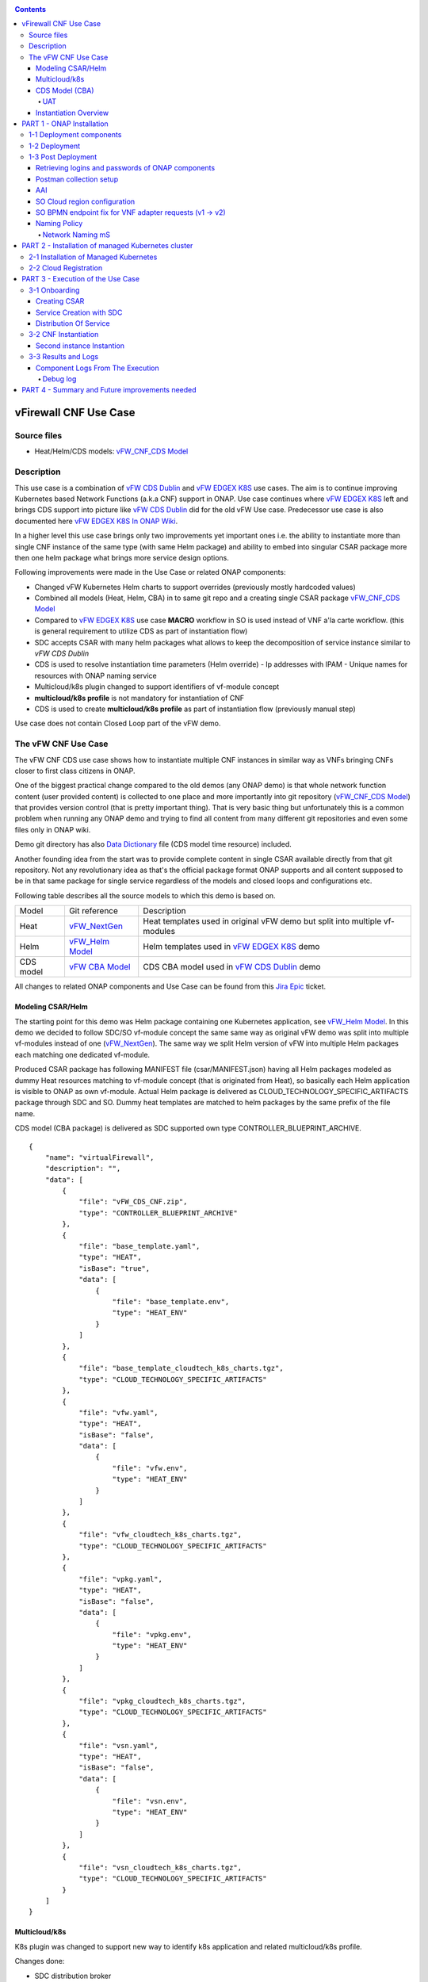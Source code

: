 .. This work is licensed under a Creative Commons Attribution 4.0 International License.
.. http://creativecommons.org/licenses/by/4.0
.. Copyright 2020 ONAP

.. _docs_vFW_CNF_CDS:

.. contents::
   :depth: 4
..

vFirewall CNF Use Case
----------------------

Source files
~~~~~~~~~~~~
- Heat/Helm/CDS models: `vFW_CNF_CDS Model`_

Description
~~~~~~~~~~~
This use case is a combination of `vFW CDS Dublin`_ and `vFW EDGEX K8S`_ use cases. The aim is to continue improving Kubernetes based Network Functions (a.k.a CNF) support in ONAP. Use case continues where `vFW EDGEX K8S`_ left and brings CDS support into picture like `vFW CDS Dublin`_ did for the old vFW Use case. Predecessor use case is also documented here `vFW EDGEX K8S In ONAP Wiki`_.

In a higher level this use case brings only two improvements yet important ones i.e. the ability to instantiate more than single CNF instance of the same type (with same Helm package) and ability to embed into singular CSAR package more then one helm package what brings more service design options.

Following improvements were made in the Use Case or related ONAP components:

- Changed vFW Kubernetes Helm charts to support overrides (previously mostly hardcoded values)
- Combined all models (Heat, Helm, CBA) in to same git repo and a creating single CSAR package `vFW_CNF_CDS Model`_
- Compared to `vFW EDGEX K8S`_ use case **MACRO** workflow in SO is used instead of VNF a'la carte workflow. (this is general requirement to utilize CDS as part of instantiation flow)
- SDC accepts CSAR with many helm packages what allows to keep the decomposition of service instance similar to `vFW CDS Dublin`
- CDS is used to resolve instantiation time parameters (Helm override)
  - Ip addresses with IPAM
  - Unique names for resources with ONAP naming service
- Multicloud/k8s plugin changed to support identifiers of vf-module concept
- **multicloud/k8s profile** is not mandatory for instantiation of CNF
- CDS is used to create **multicloud/k8s profile** as part of instantiation flow (previously manual step)

Use case does not contain Closed Loop part of the vFW demo.

The vFW CNF Use Case
~~~~~~~~~~~~~~~~~~~~
The vFW CNF CDS use case shows how to instantiate multiple CNF instances in similar way as VNFs bringing CNFs closer to first class citizens in ONAP.

One of the biggest practical change compared to the old demos (any ONAP demo) is that whole network function content (user provided content) is collected to one place and more importantly into git repository (`vFW_CNF_CDS Model`_) that provides version control (that is pretty important thing). That is very basic thing but unfortunately this is a common problem when running any ONAP demo and trying to find all content from many different git repositories and even some files only in ONAP wiki.

Demo git directory has also `Data Dictionary`_ file (CDS model time resource) included.

Another founding idea from the start was to provide complete content in single CSAR available directly from that git repository. Not any revolutionary idea as that's the official package format ONAP supports and all content supposed to be in that same package for single service regardless of the models and closed loops and configurations etc.

Following table describes all the source models to which this demo is based on.

===============  =================       ===========
Model            Git reference           Description
---------------  -----------------       -----------
Heat             `vFW_NextGen`_          Heat templates used in original vFW demo but split into multiple vf-modules
Helm             `vFW_Helm Model`_       Helm templates used in `vFW EDGEX K8S`_ demo
CDS model        `vFW CBA Model`_        CDS CBA model used in `vFW CDS Dublin`_ demo
===============  =================       ===========

All changes to related ONAP components and Use Case can be found from this `Jira Epic`_ ticket.

Modeling CSAR/Helm
..................

The starting point for this demo was Helm package containing one Kubernetes application, see `vFW_Helm Model`_. In this demo we decided to follow SDC/SO vf-module concept the same same way as original vFW demo was split into multiple vf-modules instead of one (`vFW_NextGen`_). The same way we split Helm version of vFW into multiple Helm packages each matching one dedicated vf-module.

Produced CSAR package has following MANIFEST file (csar/MANIFEST.json) having all Helm packages modeled as dummy Heat resources matching to vf-module concept (that is originated from Heat), so basically each Helm application is visible to ONAP as own vf-module. Actual Helm package is delivered as CLOUD_TECHNOLOGY_SPECIFIC_ARTIFACTS package through SDC and SO. Dummy heat templates are matched to helm packages by the same prefix of the file name.

CDS model (CBA package) is delivered as SDC supported own type CONTROLLER_BLUEPRINT_ARCHIVE.

::

    {
        "name": "virtualFirewall",
        "description": "",
        "data": [
            {
                "file": "vFW_CDS_CNF.zip",
                "type": "CONTROLLER_BLUEPRINT_ARCHIVE"
            },
            {
                "file": "base_template.yaml",
                "type": "HEAT",
                "isBase": "true",
                "data": [
                    {
                        "file": "base_template.env",
                        "type": "HEAT_ENV"
                    }
                ]
            },
            {
                "file": "base_template_cloudtech_k8s_charts.tgz",
                "type": "CLOUD_TECHNOLOGY_SPECIFIC_ARTIFACTS"
            },
            {
                "file": "vfw.yaml",
                "type": "HEAT",
                "isBase": "false",
                "data": [
                    {
                        "file": "vfw.env",
                        "type": "HEAT_ENV"
                    }
                ]
            },
            {
                "file": "vfw_cloudtech_k8s_charts.tgz",
                "type": "CLOUD_TECHNOLOGY_SPECIFIC_ARTIFACTS"
            },
            {
                "file": "vpkg.yaml",
                "type": "HEAT",
                "isBase": "false",
                "data": [
                    {
                        "file": "vpkg.env",
                        "type": "HEAT_ENV"
                    }
                ]
            },
            {
                "file": "vpkg_cloudtech_k8s_charts.tgz",
                "type": "CLOUD_TECHNOLOGY_SPECIFIC_ARTIFACTS"
            },
            {
                "file": "vsn.yaml",
                "type": "HEAT",
                "isBase": "false",
                "data": [
                    {
                        "file": "vsn.env",
                        "type": "HEAT_ENV"
                    }
                ]
            },
            {
                "file": "vsn_cloudtech_k8s_charts.tgz",
                "type": "CLOUD_TECHNOLOGY_SPECIFIC_ARTIFACTS"
            }
        ]
    }

Multicloud/k8s
..............

K8s plugin was changed to support new way to identify k8s application and related multicloud/k8s profile.

Changes done:

- SDC distribution broker

  SDC distribution broker is responsible for transformation of the CLOUD_TECHNOLOGY_SPECIFIC_ARTIFACTS into *Definition* object holding the helm package. 
  The change for Frankfurt release considers that singular CSAR package can have many CLOUD_TECHNOLOGY_SPECIFIC_ARTIFACTS, each one for dedicated vf-module 
  associated with dummy heat template. The mapping between vf-module and CLOUD_TECHNOLOGY_SPECIFIC_ARTIFACTS is done on file prefixes. In example, *vfw.yaml* 
  Heat template will result with creation of *vfw* vf-module and its Definition will be created from CLOUD_TECHNOLOGY_SPECIFIC_ARTIFACTS file of name 
  vfw_cloudtech_k8s_charts.tgz. More examples can be found in `Modeling CSAR/Helm`_ section.

- K8S plugin APIs changed to use VF Module Model Identifiers

    Previously K8S plugin's used user given values in to identify object created/modified. Names were basing on VF-Module's "model-name"/"model-version" like "VfwLetsHopeLastOne..vfw..module-3" and "1". SO request has user_directives from where values was taken.

    **VF Module Model Invariant ID** and **VF Module Model Version ID** is now used to identify artifact in SO request to Multicloud/k8s plugin. This does not require user to give extra parameters for the SO request as vf-module related parameters are there already by default. `MULTICLOUD-941`_
    Note that API endpoints are not changed but only the semantics.

    *Examples:*

      Definition

      ::

          /api/multicloud-k8s/v1/v1/rb/definition/{VF Module Model Invariant ID}/{VF Module Model Version ID}/content


      Profile creation API

      ::

          curl -i -d @create_rbprofile.json -X POST http://${K8S_NODE_IP}:30280/api/multicloud-k8s/v1/v1/rb/definition/{VF Module Model Invariant ID}/{VF Module Model Version ID}/profile
          {    "rb-name": “{VF Module Model Invariant ID}",
               "rb-version": "{VF Module Model Version ID}",
               "profile-name": "p1",
               "release-name": "r1",
               "namespace": "testns1",
               "kubernetes-version": "1.13.5"
          }

      Upload Profile content API

      ::

          curl -i --data-binary @profile.tar.gz -X POST http://${K8S_NODE_IP}:30280/api/multicloud-k8s/v1/v1/rb/definition/{VF Module Model Invariant ID}/{VF Module Model Version ID}/profile/p1/content

- Instantiation broker

  The broker implements `infra_workload`_ API used to handle vf-module instantiation request comming from the SO. User directives were changed by SDNC directives what impacts also the way how a'la carte instantiation method works from the VID. There is no need to specify the user directives delivered from the separate file. Instead SDNC directives are delivered through SDNC preloading (a'la carte instantiation) or through the resource assignment performed by the CDS (Macro flow instantiation).

  For helm package instantiation following parameters have to be delivered in the SDNC directives:

  ======================== ==============================================
  Variable                 Description
  ------------------------ ----------------------------------------------
  k8s-rb-profile-name      Name of the override profile 
  k8s-rb-profile-namespace Name of the namespace for created helm package
  ======================== ==============================================

- Default override support was added to the plugin

    **TODO: Some content here, maybe also picture**

- Instantiation time override support was added to the plugin

    **TODO: Some content here, maybe also picture**


CDS Model (CBA)
...............

Creating CDS model was the core of the use case work and also the most difficult and time consuming part. There are many reasons for this e.g.

- CDS documentation (even being new component) is inadequate or non-existent for service modeler user. One would need to be CDS developer to be able to do something with it.
- CDS documentation what exists is non-versioned (in ONAP wiki when should be in git) so it's mostly impossible to know what features are for what release.
- Our little experience of CDS (not CDS developers)

At first the target was to keep CDS model as close as possible to `vFW_CNF_CDS Model`_ use case model and only add smallest possible changes to enable also k8s usage. That is still the target but in practice model deviated from the original one already and time pressure pushed us to not care about sync. Basically the end result could be possible much streamlined if wanted to be smallest possible to working only for K8S based network functions.

As K8S application was splitted into multiple Helm packages to match vf-modules, CBA modeling follows the same and for each vf-module there's own template in CBA package.

::

    "artifacts" : {
      "base_template-template" : {
        "type" : "artifact-template-velocity",
        "file" : "Templates/base_template-template.vtl"
      },
      "base_template-mapping" : {
        "type" : "artifact-mapping-resource",
        "file" : "Templates/base_template-mapping.json"
      },
      "vpkg-template" : {
        "type" : "artifact-template-velocity",
        "file" : "Templates/vpkg-template.vtl"
      },
      "vpkg-mapping" : {
        "type" : "artifact-mapping-resource",
        "file" : "Templates/vpkg-mapping.json"
      },
      "vfw-template" : {
        "type" : "artifact-template-velocity",
        "file" : "Templates/vfw-template.vtl"
      },
      "vfw-mapping" : {
        "type" : "artifact-mapping-resource",
        "file" : "Templates/vfw-mapping.json"
      },
      "vnf-template" : {
        "type" : "artifact-template-velocity",
        "file" : "Templates/vnf-template.vtl"
      },
      "vnf-mapping" : {
        "type" : "artifact-mapping-resource",
        "file" : "Templates/vnf-mapping.json"
      },
      "vsn-template" : {
        "type" : "artifact-template-velocity",
        "file" : "Templates/vsn-template.vtl"
      },
      "vsn-mapping" : {
        "type" : "artifact-mapping-resource",
        "file" : "Templates/vsn-mapping.json"
      }
    }

Only **resource-assignment** workflow of the CBA model is utilized in this demo. If final CBA model contains also **config-deploy** workflow it's there just to keep parity with original vFW CBA (for VMs). Same applies for the related template *Templates/nf-params-template.vtl* and it's mapping file.

The interesting part on CBA model is the **profile-upload** sub step of imperative workflow where Kotlin script is used to upload K8S profile into multicloud/k8s API.

::

    "profile-upload" : {
      "type" : "component-script-executor",
      "interfaces" : {
        "ComponentScriptExecutor" : {
          "operations" : {
            "process" : {
              "inputs" : {
                "script-type" : "kotlin",
                "script-class-reference" : "org.onap.ccsdk.cds.blueprintsprocessor.services.execution.scripts.K8sProfileUpload",
                "dynamic-properties" : "*profile-upload-properties"
              }
            }
          }
        }
      }
    }

Kotlin script expects that K8S profile package named like "k8s-rb-profile-name".tar.gz is present in CBA "Templates/k8s-profiles directory" where "k8s-rb-profile-name" is one of the CDS resolved parameters (user provides as input parameter).

**TODO: something about the content and structure of profile package**

As `Data Dictionary`_ is also included into demo git directory, re-modeling and making changes into model utilizing CDS model time / runtime is easier as used DD is also known.

UAT
+++

During testing of the use case **uat.yml** file was recorded according to `CDS UAT Testing`_ instructions. Generated uat.yml is stored within CBA package into **Tests** folder.

Recorded uat.yml is an example run with example values (the values we used when demo was run) and can be used later to test CBA model in isolation (unit test style). This is very useful when changes are made to CBA model and those changes are needed to be tested fast. With uat.yml file only CDS is needed as all external interfaces are mocked. However, note that mocking is possible for REST interfaces only (e.g. Netconf is not supported).

Another benefit of uat.yml is that it documents the runtime functionality of the CBA.

To verify CBA with uat.yaml and CDS runtime do following:

- Enable UAT testing for CDS runtime

  ::

      kubectl -n onap edit deployment onap-cds-cds-blueprints-processor

      # add env variable for cds-blueprints-processor container:
                name: spring_profiles_active
                value: uat

- Spy CBA functionality with UAT initial seed file

::

    curl -X POST -u ccsdkapps:ccsdkapps -F cba=@my_cba.zip -F uat=@input_uat.yaml http://<kube-node>:30499/api/v1/uat/spy

where my_cba.zip is the original cba model and input_uat.yml is following in this use case:

::

    %YAML 1.1
    ---
    processes:
      - name: resource-assignment for vnf
        request:
          commonHeader: &commonHeader
            originatorId: SDNC_DG
            requestId: "98397f54-fa57-485f-a04e-1e220b7b1779"
            subRequestId: "6bfca5dc-993d-48f1-ad27-a7a9ea91836b"
          actionIdentifiers: &actionIdentifiers
            blueprintName: vFW_CNF_CDS
            blueprintVersion: "1.0.7"
            actionName: resource-assignment
            mode: sync
          payload:
            resource-assignment-request:
              template-prefix:
                - "vnf"
              resource-assignment-properties:
                service-instance-id: &service-id "0362acff-38e7-4ecc-8ac0-4780161f3ca0"
                vnf-model-customization-uuid: &vnf-model-cust-uuid "366c007e-7684-4a0b-a2f4-9815174bec55"
                vnf-id: &vnf-id "6bfca5dc-993d-48f1-ad27-a7a9ea91836b"
                aic-cloud-region: &cloud-region "k8sregionfour"
      - name: resource-assignment for base_template
        request:
          commonHeader: *commonHeader
          actionIdentifiers: *actionIdentifiers
          payload:
            resource-assignment-request:
              template-prefix:
                - "base_template"
              resource-assignment-properties:
                nfc-naming-code: "base_template"
                k8s-rb-profile-name: &k8s-profile-name "vfw-cnf-cds-base-profile"
                service-instance-id: *service-id
                vnf-id: *vnf-id
                vf-module-model-customization-uuid: "603eadfe-50d6-413a-853c-46f5a8e2ddc7"
                vnf-model-customization-uuid: *vnf-model-cust-uuid
                vf-module-id: "34c190c7-e5bc-4e61-a0d9-5fd44416dd96"
                aic-cloud-region: *cloud-region
      - name: resource-assignment for vpkg
        request:
          commonHeader: *commonHeader
          actionIdentifiers: *actionIdentifiers
          payload:
            resource-assignment-request:
              template-prefix:
                - "vpkg"
              resource-assignment-properties:
                nfc-naming-code: "vpkg"
                k8s-rb-profile-name: *k8s-profile-name
                service-instance-id: *service-id
                vnf-id: *vnf-id
                vf-module-model-customization-uuid: "32ffad03-d38d-46d5-b4a6-a3b0b6112ffc"
                vnf-model-customization-uuid: *vnf-model-cust-uuid
                vf-module-id: "0b3c70f3-a462-4340-b08f-e39f6baa364e"
                aic-cloud-region: *cloud-region
      - name: resource-assignment for vsn
        request:
          commonHeader: *commonHeader
          actionIdentifiers: *actionIdentifiers
          payload:
            resource-assignment-request:
              template-prefix:
                - "vsn"
              resource-assignment-properties:
                nfc-naming-code: "vsn"
                k8s-rb-profile-name: *k8s-profile-name
                service-instance-id: *service-id
                vnf-id: *vnf-id
                vf-module-model-customization-uuid: "f75c3628-12e9-4c70-be98-d347045a3f70"
                vnf-model-customization-uuid: *vnf-model-cust-uuid
                vf-module-id: "960c9189-4a68-49bc-8bef-88e621fef250"
                aic-cloud-region: *cloud-region
      - name: resource-assignment for vfw
        request:
          commonHeader: *commonHeader
          actionIdentifiers: *actionIdentifiers
          payload:
            resource-assignment-request:
              template-prefix:
                - "vfw"
              resource-assignment-properties:
                nfc-naming-code: "vfw"
                k8s-rb-profile-name: *k8s-profile-name
                service-instance-id: *service-id
                vnf-id: *vnf-id
                vf-module-model-customization-uuid: "f9afd9bb-7796-4aff-8f53-681513115742"
                vnf-model-customization-uuid: *vnf-model-cust-uuid
                vf-module-id: "1ff35d90-623b-450e-abb2-10a515249fbe"
                aic-cloud-region: *cloud-region


**NOTE:** This call will run all the calls (given in input_uat.yml) towards CDS and records the functionality, so there needs to be working environment (SDNC, AAI, Naming, Netbox, etc.) to record valid final uat.yml.
As an output of this call final uat.yml content is received. Final uat.yml in this use case looks like this:

::

    TODO: the content.

Currently UAT is broken in master `CCSDK-2155`_

- Verify CBA with UAT

  ::

      curl -X POST -u ccsdkapps:ccsdkapps -F cba=@my_cba.zip http://<kube-node>:30499/api/v1/uat/verify

where my_cba.zip is the CBA model with uat.yml (generated in spy step) inside Test folder.

**TODO: add UAT POST to postman**

Instantiation Overview
......................

The figure below shows all the interactions that take place during vFW CNF instantiation. It's not describing flow of actions (ordered steps) but rather component dependencies.

.. figure:: files/vFW_CNF_CDS/Instantiation_topology.png
   :align: center

   vFW CNF CDS Use Case Runtime interactions.

PART 1 - ONAP Installation
--------------------------
1-1 Deployment components
~~~~~~~~~~~~~~~~~~~~~~~~~

In order to run the vFW_CNF_CDS use case, we need ONAP Frankfurt Release (or later) and at least following components:

=======================================================   ===========
ONAP Component name                                       Describtion
-------------------------------------------------------   -----------
AAI                                                       Required for Inventory Cloud Owner, Customer, Owning Entity, Service, Generic VNF, VF Module
SDC                                                       VSP, VF and Service Modeling of the CNF
DMAAP                                                     Distribution of the CSAR including CBA to all ONAP components
SO                                                        Requires for Macro Orchestration using the generic building blocks
CDS                                                       Resolution of cloud parameters including Helm override parameters for the CNF. Creation of the multicloud/k8s profile for CNF instantion.
SDNC (needs to include netbox and Naming Generation mS)   Provides GENERIC-RESOURCE-API for cloud Instantiation orchestration via CDS.
Policy                                                    Used to Store Naming Policy
AAF                                                       Used for Authentication and Authorization of requests
Portal                                                    Required to access SDC.
MSB                                                       Exposes multicloud interfaces used by SO.
Multicloud                                                K8S plugin part used to pass SO instantiation requests to external Kubernetes cloud region.
Robot                                                     Optional. Can be used for running automated tasks, like provisioning cloud customer, cloud region, service subscription, etc ..
Shared Cassandra DB                                       Used as a shared storage for ONAP components that rely on Cassandra DB, like AAI
Shared Maria DB                                           Used as a shared storage for ONAP components that rely on Maria DB, like SDNC, and SO
=======================================================   ===========

1-2 Deployment
~~~~~~~~~~~~~~

In order to deploy such an instance, follow the `ONAP Deployment Guide`_

As we can see from the guide, we can use an override file that helps us customize our ONAP deployment, without modifying the OOM Folder, so you can download this override file here, that includes the necessary components mentioned above.

**override.yaml** file where enabled: true is set for each component needed in demo (by default all components are disabled).

::

  aai:
    enabled: true
  aaf:
    enabled: true
  cassandra:
    enabled: true
  cds:
    enabled: true
  contrib:
    enabled: true
  dmaap:
    enabled: true
  mariadb-galera:
    enabled: true
  msb:
    enabled: true
  multicloud:
    enabled: true
  policy:
    enabled: true
  portal:
    enabled: true
  robot:
    enabled: true
  sdc:
    enabled: true
  sdnc:
    enabled: true
  so:
    enabled: true

Then deploy ONAP with Helm with your override file.

::

    helm deploy onap local/onap --namespace onap -f ~/override.yaml

In case redeployment needed `Helm Healer`_ could be a faster and convenient way to redeploy.

::

    helm-healer.sh -n onap -f ~/override.yaml -s /dockerdata-nfs --delete-all

Or redeploy (clean re-deploy also data removed) just wanted components (Helm releases), cds in this example.

::

    helm-healer.sh -f ~/override.yaml -s /dockerdata-nfs/ -n onap -c onap-cds

There are many instructions in ONAP wiki how to follow your deployment status and does it succeeded or not, mostly using Robot Health checks. One way we used is to skip the outermost Robot wrapper and use directly ete-k8s.sh to able to select checked components easily. Script is found from OOM git repository *oom/kubernetes/robot/ete-k8s.sh*.

::

    for comp in {aaf,aai,dmaap,msb,multicloud,policy,portal,sdc,sdnc,so}; do
        if ! ./ete-k8s.sh onap health-$comp; then
            failed=$failed,$comp
        fi
    done
    if [ -n "$failed" ]; then
        echo "These components failed: $failed"
        false
    else
        echo "Healthcheck successful"
    fi

And check status of pods, deployments, jobs etc.

::

    kubectl -n onap get pods | grep -vie 'completed' -e 'running'
    kubectl -n onap get deploy,sts,jobs


1-3 Post Deployment
~~~~~~~~~~~~~~~~~~~

After completing the first part above, we should have a functional ONAP deployment for the Frankfurt Release.

We will need to apply a few modifications to the deployed ONAP Frankfurt instance in order to run the use case.

Retrieving logins and passwords of ONAP components
..................................................

Since Frankfurt release hardcoded passwords were mostly removed and it is possible to configure passwords of ONAP components in time of installation. In order to retrieve
these passwords with associated logins it is required to get them with kubectl. Below is the procedure on mariadb-galera DB example.

::

    kubectl get secret `kubectl get secrets | grep mariadb-galera-db-root-password | awk {'print $1'}` -o jsonpath="{.data.login}" | base64 --decode
    kubectl get secret `kubectl get secrets | grep mariadb-galera-db-root-password | awk {'print $1'}` -o jsonpath="{.data.password}" | base64 --decode

In this case login is empty as the secret is dedicated to root user.

Postman collection setup
........................

In this demo we have on purpose created all manual ONAP preparation steps (which in real life are automated) by using Postman so it will be clear what exactly is needed. Some of the steps like AAI population is automated by Robot scripts in other ONAP demos (**./demo-k8s.sh onap init**) and Robot script could be used for many parts also in this demo. Later when this demo is fully automated we probably update also Robot scripts to support this demo.

Postman collection is used also to trigger instantion using SO APIs.

Following steps are needed to setup postman:

- Import this postman collection zip

  :download:`Postman collection <files/vFW_CNF_CDS/postman.zip>`

- Extract the zip and import 2 postman collection and environment files into Postman
    - `vFW_CNF_CDS.postman_collection.json`
    - `vFW_CNF_CDS.postman_environment.json`

- For use case debugging purposes to get Kubernetes cluster external access to SO CatalogDB (GET operations only), modify SO CatalogDB service to NodePort instead of ClusterIP. You may also create separate own NodePort if you wish, but here we have just edited directly the service with kubectl. Note that the port number 30120 is used in postman collection.

::

    kubectl -n onap edit svc so-catalog-db-adapter
         - .spec.type: ClusterIP
         + .spec.type: NodePort
         + .spec.ports[0].nodePort: 30120

**Postman variables:**

Most of the postman variables are automated by postman scripts and environment file provided, but there are few mandatory variables to fill by user.

===================  ===================
Variable             Description
-------------------  -------------------
k8s                  ONAP Kubernetes host
sdnc_port            port of sdnc service for accessing MDSAL
cds-service-name     name of service as defined in SDC
cds-instance-name    name of instantiated service (if ending with -{num}, will be autoincremented for each instantiation request)
===================  ===================

You can get the sdnc_port value with

::

    kubectl -n onap get svc sdnc -o json | jq '.spec.ports[]|select(.port==8282).nodePort'


**TODO: change variable names something else than cds-xxx**


AAI
...

Some basic entries are needed in ONAP AAI. These entries are needed ones per onap installation and do not need to be repeated when running multiple demos based on same definitions.

Create all these entries into AAI in this order. Postman collection provided in this demo can be used for creating each entry.

**Postman -> Robot Init Stuff**

- Create Customer
- Create Owning-entity
- Create Platform
- Create Project
- Create Line Of Business

Corresponding GET operations in postman can be used to verify entries created. Postman collection also includes some code that tests/verifies some basic issues e.g. gives error if entry already exists.

SO Cloud region configuration
.............................

FIXME Move to "Cloud registration" section

SO database needs to (manually) modified for SO to know that this particular cloud region is to be handled by multicloud. Values we insert needs to obviously match to the ones we populated into AAI.

The related code part in SO is here: `SO Cloud Region Selection`_
It's possible improvement place in SO to rather get this information directly from AAI.

::

    kubectl -n onap exec onap-mariadb-galera-mariadb-galera-0 -it -- mysql -uroot -psecretpassword -D catalogdb
        select * from cloud_sites;
        insert into cloud_sites(ID, REGION_ID, IDENTITY_SERVICE_ID, CLOUD_VERSION, CLLI, ORCHESTRATOR) values("k8sregionfour", "k8sregionfour", "DEFAULT_KEYSTONE", "2.5", "clli2", "multicloud");
        select * from cloud_sites;
        exit

.. note:: The required credentials can be retrieved with instruction `Retrieving logins and passwords of ONAP components`_

SO BPMN endpoint fix for VNF adapter requests (v1 -> v2)
........................................................

SO Openstack adapter needs to be updated to use newer version. Here is also possible improvement area in SO. Openstack adapter is confusing in context of this use case as VIM is not Openstack but Kubernetes cloud region. In this use case we did not used Openstack at all.

::

    kubectl -n onap edit configmap onap-so-so-bpmn-infra-app-configmap
      - .data."override.yaml".mso.adapters.vnf.rest.endpoint: http://so-openstack-adapter.onap:8087/services/rest/v1/vnfs
      + .data."override.yaml".mso.adapters.vnf.rest.endpoint: http://so-openstack-adapter.onap:8087/services/rest/v2/vnfs
      kubectl -n onap delete pod -l app=so-bpmn-infra

Naming Policy
.............

Naming policy is needed to generate unique names for all instance time resources that are wanted to be modeled in the way naming policy is used. Those are normally VNF, VNFC and VF-module names, network names etc. Naming is general ONAP feature and not limited to this use case.

The override.yaml file above has an option **"preload=true"**, that will tell the POLICY component to run the push_policies.sh script as the POLICY PAP pod starts up, which will in turn create the Naming Policy and push it.

To check that the naming policy is created and pushed OK, we can run the commands below.

FIXME !!!

Network Naming mS
+++++++++++++++++

There's a strange feature or bug in naming service still at ONAP Frankfurt and following hack needs to be done to make it work.

::

  # Go into naming service database pod
  kubectl -n onap exec -it onap-sdnc-nengdb-0 bash

  # Delete entries from EXTERNAL_INTERFACE table
  mysql -unenguser -pnenguser123 nengdb -e 'delete from EXTERNAL_INTERFACE;'

.. note:: The required credentials can be retrieved with instruction `Retrieving logins and passwords of ONAP components`_

PART 2 - Installation of managed Kubernetes cluster
---------------------------------------------------

In this demo the target cloud region is a Kubernetes cluster of your choice basically just like with Openstack. ONAP platform is a bit too much hard wired to Openstack and it's visible in many demos.

2-1 Installation of Managed Kubernetes
~~~~~~~~~~~~~~~~~~~~~~~~~~~~~~~~~~~~~~

In this demo we use Kubernetes deployment used by ONAP multicloud/k8s team to test their plugin features see `KUD readthedocs`_. There's also some outdated instructions in ONAP wiki `KUD in Wiki`_.

KUD deployment is fully automated and also used in ONAP's CI/CD to automatically verify all `Multicloud k8s gerrit`_ commits (see `KUD Jenkins ci/cd verification`_) and that's quite good (and rare) level of automated integration testing in ONAP. KUD deployemnt is used as it's installation is automated and it also includes bunch of Kubernetes plugins used to tests various k8s plugin features. In addition to deployement, KUD repository also contains test scripts to automatically test multicloud/k8s plugin features. Those scripts are run in CI/CD.

See `KUD subproject in github`_ for a list of additional plugins this Kubernetes deployment has. In this demo the tested CNF is dependent on following plugins:

- ovn4nfv
- Multus
- Virtlet

Follow instructions in `KUD readthedocs`_ and install target Kubernetes cluster in your favorite machine(s), simplest being just one machine. Your cluster nodes(s) needs to be accessible from ONAP Kuberenetes nodes.

2-2 Cloud Registration
~~~~~~~~~~~~~~~~~~~~~~

Managed Kubernetes cluster is registered here into ONAP as one cloud region. This obviously is done just one time for this particular cloud. Cloud registration information is kept in AAI.

Postman collection have folder/entry for each step. Execute in this order.

**Postman -> AAI -> Create**

- Create Complex
- Create Cloud Region
- Create Complex-Cloud Region Relationship
- Create Service
- Create Service Subscription
- Create Cloud Tenant
- Create Availability Zone

**Postman -> Multicloud**

- Upload Connectivity Info  **TODO: where to get kubeconfig file?**


PART 3 - Execution of the Use Case
----------------------------------

This part contains all the steps to run the use case by using ONAP GUIs and Postman.

Following picture describes the overall sequential flow of the use case.

.. figure:: files/vFW_CNF_CDS/vFW_CNF_CDS_Flow.png
   :align: center

   vFW CNF CDS Use Case sequence flow.

3-1 Onboarding
~~~~~~~~~~~~~~

Creating CSAR
.............

Whole content of this use case is stored into single git repository and ONAP user content package CSAR package can be created with provided Makefile.

Complete content can be packaged to single CSAR file in following way:
(Note: requires Helm installed)

::

  git clone https://gerrit.onap.org/r/demo
  cd heat/vFW_CNF_CDS/templates
  make

The output looks like:
::

  mkdir csar/
  make -C helm
  make[1]: Entering directory '/home/samuli/onapCode/demo/heat/vFW_CNF_CDS/templates/helm'
  rm -f base_template-*.tgz
  rm -f base_template_cloudtech_k8s_charts.tgz
  helm package base_template
  Successfully packaged chart and saved it to: /home/samuli/onapCode/demo/heat/vFW_CNF_CDS/templates/helm/base_template-0.2.0.tgz
  mv base_template-*.tgz base_template_cloudtech_k8s_charts.tgz
  rm -f vpkg-*.tgz
  rm -f vpkg_cloudtech_k8s_charts.tgz
  helm package vpkg
  Successfully packaged chart and saved it to: /home/samuli/onapCode/demo/heat/vFW_CNF_CDS/templates/helm/vpkg-0.2.0.tgz
  mv vpkg-*.tgz vpkg_cloudtech_k8s_charts.tgz
  rm -f vfw-*.tgz
  rm -f vfw_cloudtech_k8s_charts.tgz
  helm package vfw
  Successfully packaged chart and saved it to: /home/samuli/onapCode/demo/heat/vFW_CNF_CDS/templates/helm/vfw-0.2.0.tgz
  mv vfw-*.tgz vfw_cloudtech_k8s_charts.tgz
  rm -f vsn-*.tgz
  rm -f vsn_cloudtech_k8s_charts.tgz
  helm package vsn
  Successfully packaged chart and saved it to: /home/samuli/onapCode/demo/heat/vFW_CNF_CDS/templates/helm/vsn-0.2.0.tgz
  mv vsn-*.tgz vsn_cloudtech_k8s_charts.tgz
  make[1]: Leaving directory '/home/samuli/onapCode/demo/heat/vFW_CNF_CDS/templates/helm'
  mv helm/*.tgz csar/
  cp base/* csar/
  cd cba/ && zip -r vFW_CDS_CNF.zip .
    adding: TOSCA-Metadata/ (stored 0%)
    adding: TOSCA-Metadata/TOSCA.meta (deflated 38%)
    adding: Templates/ (stored 0%)
    adding: Templates/base_template-mapping.json (deflated 92%)
    adding: Templates/vfw-template.vtl (deflated 87%)
    adding: Templates/nf-params-mapping.json (deflated 86%)
    adding: Templates/vsn-mapping.json (deflated 94%)
    adding: Templates/vnf-template.vtl (deflated 90%)
    adding: Templates/vpkg-mapping.json (deflated 94%)
    adding: Templates/vsn-template.vtl (deflated 87%)
    adding: Templates/nf-params-template.vtl (deflated 44%)
    adding: Templates/base_template-template.vtl (deflated 85%)
    adding: Templates/vfw-mapping.json (deflated 94%)
    adding: Templates/vnf-mapping.json (deflated 92%)
    adding: Templates/vpkg-template.vtl (deflated 86%)
    adding: Templates/k8s-profiles/ (stored 0%)
    adding: Templates/k8s-profiles/vfw-cnf-cds-base-profile.tar.gz (stored 0%)
    adding: Scripts/ (stored 0%)
    adding: Scripts/kotlin/ (stored 0%)
    adding: Scripts/kotlin/KotlinK8sProfileUpload.kt (deflated 75%)
    adding: Scripts/kotlin/README.md (stored 0%)
    adding: Definitions/ (stored 0%)
    adding: Definitions/artifact_types.json (deflated 57%)
    adding: Definitions/vFW_CNF_CDS.json (deflated 81%)
    adding: Definitions/node_types.json (deflated 86%)
    adding: Definitions/policy_types.json (stored 0%)
    adding: Definitions/data_types.json (deflated 93%)
    adding: Definitions/resources_definition_types.json (deflated 95%)
    adding: Definitions/relationship_types.json (stored 0%)
  mv cba/vFW_CDS_CNF.zip csar/
  #Can't use .csar extension or SDC will panic
  cd csar/ && zip -r vfw_k8s_demo.zip .
    adding: base_template_cloudtech_k8s_charts.tgz (stored 0%)
    adding: MANIFEST.json (deflated 83%)
    adding: base_template.yaml (deflated 63%)
    adding: vsn_cloudtech_k8s_charts.tgz (stored 0%)
    adding: vfw_cloudtech_k8s_charts.tgz (stored 0%)
    adding: vpkg_cloudtech_k8s_charts.tgz (stored 0%)
    adding: vsn.yaml (deflated 75%)
    adding: vpkg.yaml (deflated 76%)
    adding: vfw.yaml (deflated 77%)
    adding: vFW_CDS_CNF.zip (stored 0%)
    adding: base_template.env (deflated 23%)
    adding: vsn.env (deflated 53%)
    adding: vpkg.env (deflated 55%)
    adding: vfw.env (deflated 58%)
  mv csar/vfw_k8s_demo.zip .
  $

and package **vfw_k8s_demo.zip** file is created containing all sub-models.

Import this package into SDC and follow onboarding steps.

Service Creation with SDC
.........................

Create VSP, VLM, VF, ..., Service in SDC
    - Remember during VSP onboard to choose "Network Package" Onboarding procedure

**TODO: make better steps**

On VF level, add CBA separately as it's not onboarded by default from CSAR correctly

Service -> Properties Assignment -> Choose VF (at right box):
    - skip_post_instantiation_configuration - True
    - sdnc_artifact_name - vnf
    - sdnc_model_name - vFW_CNF_CDS
    - sdnc_model_version - 1.0.0

Distribution Of Service
.......................

Distribute service. **TODO: add screenshot to distribution SDC UI**

Verify distribution for:

- SDC:

    SDC Catalog database should have our service now defined.

    **Postman -> SDC/SO -> SDC Catalog Service**

    ::

        {
            "uuid": "40f4cca8-1025-4f2e-8435-dda898f0caab",
            "invariantUUID": "b0ecfa3b-4394-4727-be20-c2c718002093",
            "name": "TestvFWService",
            "version": "3.0",
            "toscaModelURL": "/sdc/v1/catalog/services/40f4cca8-1025-4f2e-8435-dda898f0caab/toscaModel",
            "category": "Mobility",
            "lifecycleState": "CERTIFIED",
            "lastUpdaterUserId": "jm0007",
            "distributionStatus": "DISTRIBUTED"
        }

    Listing should contain entry with our service name **TestvFWService** **TODO: Let's use service name different from other demos**

- SO:

    SO Catalog database should have our service NFs defined now.

    **Postman -> SDC/SO -> SO Catalog DB Service xNFs**

    ::

        {
           "serviceVnfs":[
              {
                 "modelInfo":{
                    "modelName":"FixedVFW",
                    "modelUuid":"a6c43cc8-677d-447d-afc2-795212182dc0",
                    "modelInvariantUuid":"074555e3-21b9-47ba-9ad9-78028029a36d",
                    "modelVersion":"1.0",
                    "modelCustomizationUuid":"366c007e-7684-4a0b-a2f4-9815174bec55",
                    "modelInstanceName":"FixedVFW 0"
                 },
                 "toscaNodeType":"org.openecomp.resource.vf.Fixedvfw",
                 "nfFunction":null,
                 "nfType":null,
                 "nfRole":null,
                 "nfNamingCode":null,
                 "multiStageDesign":"false",
                 "vnfcInstGroupOrder":null,
                 "resourceInput":"{\"vf_module_id\":\"vFirewallCL\",\"skip_post_instantiation_configuration\":\"true\",\"vsn_flavor_name\":\"PUT THE VM FLAVOR NAME HERE (m1.medium suggested)\",\"vfw_int_private2_ip_0\":\"192.168.20.100\",\"int_private1_subnet_id\":\"zdfw1fwl01_unprotected_sub\",\"public_net_id\":\"PUT THE PUBLIC NETWORK ID HERE\",\"vnf_name\":\"vFW_NextGen\",\"onap_private_subnet_id\":\"PUT THE ONAP PRIVATE NETWORK NAME HERE\",\"vsn_int_private2_ip_0\":\"192.168.20.250\",\"sec_group\":\"PUT THE ONAP SECURITY GROUP HERE\",\"vfw_name_0\":\"zdfw1fwl01fwl01\",\"nexus_artifact_repo\":\"https://nexus.onap.org\",\"onap_private_net_cidr\":\"10.0.0.0/16\",\"vpg_onap_private_ip_0\":\"10.0.100.2\",\"dcae_collector_ip\":\"10.0.4.1\",\"vsn_image_name\":\"PUT THE VM IMAGE NAME HERE (UBUNTU 1404)\",\"vnf_id\":\"vSink_demo_app\",\"vpg_flavor_name\":\"PUT THE VM FLAVOR NAME HERE (m1.medium suggested)\",\"dcae_collector_port\":\"30235\",\"vfw_int_private2_floating_ip\":\"192.168.10.200\",\"vpg_name_0\":\"zdfw1fwl01pgn01\",\"int_private2_subnet_id\":\"zdfw1fwl01_protected_sub\",\"int_private2_net_cidr\":\"192.168.20.0/24\",\"nf_naming\":\"true\",\"vsn_name_0\":\"zdfw1fwl01snk01\",\"multi_stage_design\":\"false\",\"vpg_image_name\":\"PUT THE VM IMAGE NAME HERE (UBUNTU 1404)\",\"onap_private_net_id\":\"PUT THE ONAP PRIVATE NETWORK NAME HERE\",\"availability_zone_max_count\":\"1\",\"sdnc_artifact_name\":\"vnf\",\"vsn_onap_private_ip_0\":\"10.0.100.3\",\"vfw_flavor_name\":\"PUT THE VM FLAVOR NAME HERE (m1.medium suggested)\",\"demo_artifacts_version\":\"1.6.0-SNAPSHOT\",\"pub_key\":\"ssh-rsa AAAAB3NzaC1yc2EAAAADAQABAAABAQDQXYJYYi3/OUZXUiCYWdtc7K0m5C0dJKVxPG0eI8EWZrEHYdfYe6WoTSDJCww+1qlBSpA5ac/Ba4Wn9vh+lR1vtUKkyIC/nrYb90ReUd385Glkgzrfh5HdR5y5S2cL/Frh86lAn9r6b3iWTJD8wBwXFyoe1S2nMTOIuG4RPNvfmyCTYVh8XTCCE8HPvh3xv2r4egawG1P4Q4UDwk+hDBXThY2KS8M5/8EMyxHV0ImpLbpYCTBA6KYDIRtqmgS6iKyy8v2D1aSY5mc9J0T5t9S2Gv+VZQNWQDDKNFnxqYaAo1uEoq/i1q63XC5AD3ckXb2VT6dp23BQMdDfbHyUWfJN\",\"key_name\":\"vfw_key\",\"vfw_int_private1_ip_0\":\"192.168.10.100\",\"sdnc_model_version\":\"1.0.0\",\"int_private1_net_cidr\":\"192.168.10.0/24\",\"install_script_version\":\"1.6.0-SNAPSHOT\",\"vfw_image_name\":\"PUT THE VM IMAGE NAME HERE (UBUNTU 1404)\",\"vfw_onap_private_ip_0\":\"10.0.100.1\",\"vpg_int_private1_ip_0\":\"192.168.10.200\",\"int_private2_net_id\":\"zdfw1fwl01_protected\",\"cloud_env\":\"PUT openstack OR rackspace HERE\",\"sdnc_model_name\":\"vFW_CNF_CDS\",\"int_private1_net_id\":\"zdfw1fwl01_unprotected\"}",
                 "vfModules":[
                    {
                       "modelInfo":{
                          "modelName":"Fixedvfw..base_template..module-0",
                          "modelUuid":"8bb9fa50-3e82-4664-bd1c-a29267be726a",
                          "modelInvariantUuid":"750b39d0-7f99-4b7f-9a22-c15c7348221d",
                          "modelVersion":"1",
                          "modelCustomizationUuid":"603eadfe-50d6-413a-853c-46f5a8e2ddc7"
                       },
                       "isBase":true,
                       "vfModuleLabel":"base_template",
                       "initialCount":1,
                       "hasVolumeGroup":false
                    },
                    {
                       "modelInfo":{
                          "modelName":"Fixedvfw..vsn..module-1",
                          "modelUuid":"027696a5-a605-44ea-9362-391a6b217de0",
                          "modelInvariantUuid":"2e3b182d-7ee3-4a8d-9c2b-056188b6eb53",
                          "modelVersion":"1",
                          "modelCustomizationUuid":"f75c3628-12e9-4c70-be98-d347045a3f70"
                       },
                       "isBase":false,
                       "vfModuleLabel":"vsn",
                       "initialCount":0,
                       "hasVolumeGroup":false
                    },
                    {
                       "modelInfo":{
                          "modelName":"Fixedvfw..vpkg..module-2",
                          "modelUuid":"64af8ad0-cb81-42a2-a069-7d246d8bff5d",
                          "modelInvariantUuid":"5c9f3097-26ba-41fb-928b-f7ddc31f6f52",
                          "modelVersion":"1",
                          "modelCustomizationUuid":"32ffad03-d38d-46d5-b4a6-a3b0b6112ffc"
                       },
                       "isBase":false,
                       "vfModuleLabel":"vpkg",
                       "initialCount":0,
                       "hasVolumeGroup":false
                    },
                    {
                       "modelInfo":{
                          "modelName":"Fixedvfw..vfw..module-3",
                          "modelUuid":"55d889e4-ff38-4ed0-a159-60392c968042",
                          "modelInvariantUuid":"5c6a06e9-1168-4b01-bd2a-38d544c6d131",
                          "modelVersion":"1",
                          "modelCustomizationUuid":"f9afd9bb-7796-4aff-8f53-681513115742"
                       },
                       "isBase":false,
                       "vfModuleLabel":"vfw",
                       "initialCount":0,
                       "hasVolumeGroup":false
                    }
                 ],
                 "groups":[

                 ]
              }
           ]
        }

- SDNC:

    SDNC should have it's database updated with sdnc_* properties that were set during service modeling.

    **TODO: verify below the customization_uuid where it is got**

    ::

        kubectl -n onap exec onap-mariadb-galera-mariadb-galera-0 -it -- sh
        mysql -uroot -psecretpassword -D sdnctl
        MariaDB [sdnctl]> select sdnc_model_name, sdnc_model_version, sdnc_artifact_name from VF_MODEL WHERE customization_uuid = '88e0e9a7-5bd2-4689-ae9e-7fc167d685a2';
        +-----------------+--------------------+--------------------+
        | sdnc_model_name | sdnc_model_version | sdnc_artifact_name |
        +-----------------+--------------------+--------------------+
        | vFW_CNF_CDS     | 1.0.0              | vnf                |
        +-----------------+--------------------+--------------------+
        1 row in set (0.00 sec)

        # Where customization_uuid is the modelCustomizationUuid of the VNf (serviceVnfs response in 2nd postman call from SO Catalog DB)

.. note:: The required credentials can be retrieved with instruction `Retrieving logins and passwords of ONAP components`_

- CDS:

    CDS should onboard CBA uploaded as part of VF.

    **Postman -> CDS -> CDS Blueprint List CBAs**

    ::

        {
            "blueprintModel": {
                "id": "761bbe69-8357-454b-9f37-46d9da8ecad6",
                "artifactUUId": null,
                "artifactType": "SDNC_MODEL",
                "artifactVersion": "1.0.0",
                "artifactDescription": "Controller Blueprint for vFW_CNF_CDS:1.0.0",
                "internalVersion": null,
                "createdDate": "2020-02-21T12:57:43.000Z",
                "artifactName": "vFW_CNF_CDS",
                "published": "Y",
                "updatedBy": "Samuli Silvius <s.silvius@partner.samsung.com>",
                "tags": "Samuli Silvius, vFW_CNF_CDS"
            }
        }

    The list should have the matching entries with SDNC database:

    - sdnc_model_name == artifactName
    - sdnc_model_version == artifactVersion

- K8splugin:

    K8splugin should onboard 4 resource bundles related to helm resources:

    **Postman -> Multicloud -> List Resource Bundle Definitions**

    ::

        [
            {
                "rb-name": "750b39d0-7f99-4b7f-9a22-c15c7348221d",
                "rb-version": "8bb9fa50-3e82-4664-bd1c-a29267be726a",
                "chart-name": "base_template",
                "description": "",
                "labels": {
                    "vnf_customization_uuid": "603eadfe-50d6-413a-853c-46f5a8e2ddc7"
                }
            },
            {
                "rb-name": "2e3b182d-7ee3-4a8d-9c2b-056188b6eb53",
                "rb-version": "027696a5-a605-44ea-9362-391a6b217de0",
                "chart-name": "vsn",
                "description": "",
                "labels": {
                    "vnf_customization_uuid": "f75c3628-12e9-4c70-be98-d347045a3f70"
                }
            },
            {
                "rb-name": "5c9f3097-26ba-41fb-928b-f7ddc31f6f52",
                "rb-version": "64af8ad0-cb81-42a2-a069-7d246d8bff5d",
                "chart-name": "vpkg",
                "description": "",
                "labels": {
                    "vnf_customization_uuid": "32ffad03-d38d-46d5-b4a6-a3b0b6112ffc"
                }
            },
            {
                "rb-name": "5c6a06e9-1168-4b01-bd2a-38d544c6d131",
                "rb-version": "55d889e4-ff38-4ed0-a159-60392c968042",
                "chart-name": "vfw",
                "description": "",
                "labels": {
                    "vnf_customization_uuid": "f9afd9bb-7796-4aff-8f53-681513115742"
                }
            }
        ]

3-2 CNF Instantiation
~~~~~~~~~~~~~~~~~~~~~

This is the whole beef of the use case and furthermore the core of it is that we can instantiate any amount of instances of the same CNF each running and working completely of their own. Very basic functionality in VM (VNF) side but for Kubernetes and ONAP integration this is the first milestone towards other normal use cases familiar for VNFs.

Use again Postman to trigger instantion from SO interface. Postman collection is automated to populate needed parameters when queries are run in correct order. If you did not already run following 2 queries after distribution (to verify distribution), run those now:

- **Postman -> SDC/SO -> SDC Catalog Service**
- **Postman -> SDC/SO -> SO Catalog DB Service xNFs**

Now actual instantiation can be triggered with:

**Postman -> SDC/SO -> SO Self-Serve Service Assign & Activate**

Follow progress with SO's GET request:

**Postman -> SDC/SO -> SO Infra Active Requests**

The successful reply payload in that query should start like this:

::

    {
      "clientRequestId": null,
      "action": "createInstance",
      "requestStatus": "COMPLETED",
      "statusMessage": "Failed to create self-serve assignment for vf-module with vf-module-id=b70112fd-f6b2-44fe-a55c-6928d61843bf with error: Encountered error from self-serve-generate-name with error: Error from NameGenerationNode Assign",
      "rollbackStatusMessage": null,
      "flowStatus": "Execution of UnassignVfModuleBB has completed successfully, next invoking UnassignVfModuleBB (Execution Path progress: BBs completed = 1; BBs remaining = 4).",
      "retryStatusMessage": null,
    ...

**TODO: fix COMPLETED payload**

Progress can be followed also with `SO Monitoring`_.

Second instance Instantion
..........................

To finally verify that all the work done within this demo, it should be possible to instantiate second vFW instance successfully.

Trigger again:

**Postman -> SDC/SO -> SO Self-Serve Service Assign & Activate**

**TODO: update to seconf call in postman**

3-3 Results and Logs
~~~~~~~~~~~~~~~~~~~~

Now Kubernetes version of vFW multiple instances are running in target VIM (KUD deployment).

.. figure:: files/vFW_CNF_CDS/vFW_Instance_In_Kubernetes.png
   :align: center

   vFW Instance In Kubernetes

To review situation after instantiation from different ONAP components, most of the info can be found using Postman queries provided. For each query, example response payload(s) is/are saved and can be found from top right corner of the Postman window.

Execute following Postman queries and check example section to see the valid results.

========================    =================
Verify Target               Postman query
------------------------    -----------------
Service Instances in AAI    **Postman -> AAI -> List Service Instances**
Generic VNFs in AAI         **Postman -> AAI -> List VNF Instances**
K8S Instances in KUD        **Postman -> Multicloud -> List Instances**
========================    =================

Query also directly from VIM:

**TODO: label filters needed here. Namespace?**

::

    #
    ubuntu@kud-host:~$ kubectl get pods,svc,networks,cm,network-attachment-definition,deployments
    NAME                                                            READY   STATUS    RESTARTS   AGE
    pod/vfw-17f6f7d3-8424-4550-a188-cd777f0ab48f-7cfb9949d9-8b5vg   1/1     Running   0          22s
    pod/vfw-19571429-4af4-49b3-af65-2eb1f97bba43-75cd7c6f76-4gqtz   1/1     Running   0          11m
    pod/vpg-5ea0d3b0-9a0c-4e88-a2e2-ceb84810259e-f4485d485-pln8m    1/1     Running   0          11m
    pod/vpg-8581bc79-8eef-487e-8ed1-a18c0d638b26-6f8cff54d-dvw4j    1/1     Running   0          32s
    pod/vsn-8e7ac4fc-2c31-4cf8-90c8-5074c5891c14-5879c56fd-q59l7    2/2     Running   0          11m
    pod/vsn-fdc9b4ba-c0e9-4efc-8009-f9414ae7dd7b-5889b7455-96j9d    2/2     Running   0          30s

    NAME                                                              TYPE        CLUSTER-IP      EXTERNAL-IP   PORT(S)          AGE
    service/kubernetes                                                ClusterIP   10.244.0.1      <none>        443/TCP          48d
    service/vpg-5ea0d3b0-9a0c-4e88-a2e2-ceb84810259e-management-api   NodePort    10.244.43.245   <none>        2831:30831/TCP   11m
    service/vpg-8581bc79-8eef-487e-8ed1-a18c0d638b26-management-api   NodePort    10.244.1.45     <none>        2831:31831/TCP   33s
    service/vsn-8e7ac4fc-2c31-4cf8-90c8-5074c5891c14-darkstat-ui      NodePort    10.244.16.187   <none>        667:30667/TCP    11m
    service/vsn-fdc9b4ba-c0e9-4efc-8009-f9414ae7dd7b-darkstat-ui      NodePort    10.244.20.229   <none>        667:31667/TCP    30s

    NAME                                                                                    AGE
    network.k8s.plugin.opnfv.org/55118b80-8470-4c99-bfdf-d122cd412739-management-network    40s
    network.k8s.plugin.opnfv.org/55118b80-8470-4c99-bfdf-d122cd412739-protected-network     40s
    network.k8s.plugin.opnfv.org/55118b80-8470-4c99-bfdf-d122cd412739-unprotected-network   40s
    network.k8s.plugin.opnfv.org/567cecc3-9692-449e-877a-ff0b560736be-management-network    11m
    network.k8s.plugin.opnfv.org/567cecc3-9692-449e-877a-ff0b560736be-protected-network     11m
    network.k8s.plugin.opnfv.org/567cecc3-9692-449e-877a-ff0b560736be-unprotected-network   11m

    NAME                                                           DATA   AGE
    configmap/vfw-17f6f7d3-8424-4550-a188-cd777f0ab48f-configmap   6      22s
    configmap/vfw-19571429-4af4-49b3-af65-2eb1f97bba43-configmap   6      11m
    configmap/vpg-5ea0d3b0-9a0c-4e88-a2e2-ceb84810259e-configmap   6      11m
    configmap/vpg-8581bc79-8eef-487e-8ed1-a18c0d638b26-configmap   6      33s
    configmap/vsn-8e7ac4fc-2c31-4cf8-90c8-5074c5891c14-configmap   2      11m
    configmap/vsn-fdc9b4ba-c0e9-4efc-8009-f9414ae7dd7b-configmap   2      30s

    NAME                                                                                       AGE
    networkattachmentdefinition.k8s.cni.cncf.io/55118b80-8470-4c99-bfdf-d122cd412739-ovn-nat   40s
    networkattachmentdefinition.k8s.cni.cncf.io/567cecc3-9692-449e-877a-ff0b560736be-ovn-nat   11m

    NAME                                                             READY   UP-TO-DATE   AVAILABLE   AGE
    deployment.extensions/vfw-17f6f7d3-8424-4550-a188-cd777f0ab48f   1/1     1            1           22s
    deployment.extensions/vfw-19571429-4af4-49b3-af65-2eb1f97bba43   1/1     1            1           11m
    deployment.extensions/vpg-5ea0d3b0-9a0c-4e88-a2e2-ceb84810259e   1/1     1            1           11m
    deployment.extensions/vpg-8581bc79-8eef-487e-8ed1-a18c0d638b26   1/1     1            1           33s
    deployment.extensions/vsn-8e7ac4fc-2c31-4cf8-90c8-5074c5891c14   1/1     1            1           11m
    deployment.extensions/vsn-fdc9b4ba-c0e9-4efc-8009-f9414ae7dd7b   1/1     1            1           30s


Component Logs From The Execution
.................................

All logs from the use case execution are here:

  :download:`logs <files/vFW_CNF_CDS/logs.zip>`

- `so-bpmn-infra_so-bpmn-infra_debug.log`
- SO openstack adapter
- `sdnc_sdnc_karaf.log`

  From karaf.log all requests (payloads) to CDS can be found by searching following string:

  ``'Sending request below to url http://cds-blueprints-processor-http:8080/api/v1/execution-service/process'``

- `cds-blueprints-processor_cds-blueprints-processor_POD_LOG.log`
- `multicloud-k8s_multicloud-k8s_POD_LOG.log`
- network naming

Debug log
+++++++++

In case more detailed logging is needed, here's instructions how to setup DEBUG logging for few components.

- SDNC

  ::

    kubectl -n onap exec -it onap-sdnc-sdnc-0 -c sdnc /opt/opendaylight/bin/client log:set DEBUG


- CDS Blueprint Processor

  ::

    # Edit configmap
    kubectl -n onap edit configmap onap-cds-cds-blueprints-processor-configmap

    # Edit logback.xml content change root logger level from info to debug.
    <root level="debug">
        <appender-ref ref="STDOUT"/>
    </root>

    # Delete the POd to make changes effective
    kubectl -n onap delete pod $(kubectl -n onap get pod -l app=cds-blueprints-processor --no-headers | cut -d" " -f1)

PART 4 - Summary and Future improvements needed
-----------------------------------------------

This use case made CNFs onboarding and instantiation a little bit easier and closer to "normal" VNF way. Also CDS resource resolution capabilities were taken into use (compared to earlier demos) together with SO's MACRO workflow.

CNF application in vFW (Helm charts) were divided to multiple Helm charts comply with vf-module structure of a Heat based VNF.

Future development areas for this use case and in general for CNF support could be:

- Automate manual initialization steps in to Robot init. Now all was done with Postman or manual step on command line.
- Automate use case in ONAP daily CI
- Include Closed Loop part of the vFW demo.
- Use multicloud/k8S API v2. Also consider profile concept future.
- Sync CDS model with `vFW_CNF_CDS Model`_ use case i.e. try to keep only single model regardless of xNF being Openstack or Kubernetes based.
- TOSCA based service and xNF models instead of dummy Heat wrapper. Won't work directly with current vf-module oriented SO workflows.
- vFW service with Openstack VNF and Kubernetes CNF
- Post instantiation configuration with Day 2 configuration APIs of multicloud/k8S API
- Auto generation of instantiation specific helm resources in CDS and their population through profiles


Multiple lower level bugs/issues were also found during use case development

- Distribution of Helm package directly from CSAR package `SDC-2776`_


.. _ONAP Deployment Guide: https://docs.onap.org/en/frankfurt/submodules/oom.git/docs/oom_quickstart_guide.html#quick-start-label
.. _vFW_CNF_CDS Model: https://git.onap.org/demo/tree/heat/vFW_CNF_CDS?h=frankfurt
.. _vFW CDS Dublin: https://wiki.onap.org/display/DW/vFW+CDS+Dublin
.. _vFW CBA Model: https://git.onap.org/ccsdk/cds/tree/components/model-catalog/blueprint-model/service-blueprint/vFW?h=frankfurt
.. _vFW_Helm Model: https://git.onap.org/multicloud/k8s/tree/kud/demo/firewall?h=elalto
.. _vFW_NextGen: https://git.onap.org/demo/tree/heat/vFW_NextGen?h=elalto
.. _vFW EDGEX K8S: https://onap.readthedocs.io/en/elalto/submodules/integration.git/docs/docs_vfw_edgex_k8s.html
.. _vFW EDGEX K8S In ONAP Wiki: https://wiki.onap.org/display/DW/Deploying+vFw+and+EdgeXFoundry+Services+on+Kubernets+Cluster+with+ONAP
.. _KUD readthedocs: https://docs.onap.org/en/frankfurt/submodules/multicloud/k8s.git/docs
.. _KUD in Wiki: https://wiki.onap.org/display/DW/Kubernetes+Baremetal+deployment+setup+instructions
.. _Multicloud k8s gerrit: https://gerrit.onap.org/r/q/status:open+project:+multicloud/k8
.. _KUD subproject in github: https://github.com/onap/multicloud-k8s/tree/master/kud
.. _KUD Jenkins ci/cd verification: https://jenkins.onap.org/job/multicloud-k8s-master-kud-deployment-verify-shell/
.. _SO Cloud Region Selection: https://git.onap.org/so/tree/adapters/mso-openstack-adapters/src/main/java/org/onap/so/adapters/vnf/MsoVnfPluginAdapterImpl.java?h=elalto#n1149
.. _SO Monitoring: http://so-monitoring:30224
.. _Jira Epic: https://jira.onap.org/browse/INT-1184
.. _Data Dictionary: https://git.onap.org/demo/tree/heat/vFW_CNF_CDS/templates/cba-dd.json?h=frankfurt
.. _Helm Healer: https://git.onap.org/oom/offline-installer/tree/tools/helm-healer.sh
.. _CDS UAT Testing: https://wiki.onap.org/display/DW/Modeling+Concepts
.. _postman.zip: files/vFW_CNF_CDS/postman.zip
.. _logs.zip: files/vFW_CNF_CDS/logs.zip
.. _SDC-2776: https://jira.onap.org/browse/SDC-2776
.. _MULTICLOUD-941: https://jira.onap.org/browse/MULTICLOUD-941
.. _CCSDK-2155: https://jira.onap.org/browse/CCSDK-2155
.. _infra_workload: https://docs.onap.org/en/latest/submodules/multicloud/framework.git/docs/specs/multicloud_infra_workload.html
